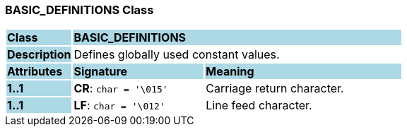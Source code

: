 === BASIC_DEFINITIONS Class

[cols="^1,2,3"]
|===
|*Class*
{set:cellbgcolor:lightblue}
2+^|*BASIC_DEFINITIONS*

|*Description*
{set:cellbgcolor:lightblue}
2+|Defines globally used constant values.
{set:cellbgcolor!}

|*Attributes*
{set:cellbgcolor:lightblue}
^|*Signature*
^|*Meaning*

|*1..1*
{set:cellbgcolor:lightblue}
|*CR*: `char{nbsp}={nbsp}'\015'`
{set:cellbgcolor!}
|Carriage return character.

|*1..1*
{set:cellbgcolor:lightblue}
|*LF*: `char{nbsp}={nbsp}'\012'`
{set:cellbgcolor!}
|Line feed character.
|===
